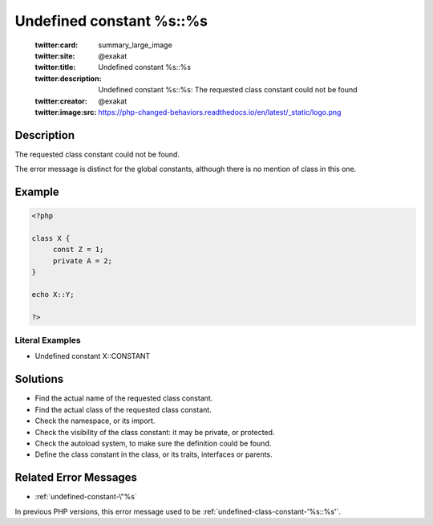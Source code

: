 .. _undefined-constant-%s::%s:

Undefined constant %s::%s
-------------------------
 
	.. meta::
		:description:
			Undefined constant %s::%s: The requested class constant could not be found.

	    :og:image: https://php-changed-behaviors.readthedocs.io/en/latest/_static/logo.png
		:og:type: article
		:og:title: Undefined constant %s::%s
		:og:description: The requested class constant could not be found
		:og:url: https://php-errors.readthedocs.io/en/latest/messages/undefined-constant-%25s%3A%3A%25s.html
	    :og:locale: en

	:twitter:card: summary_large_image
	:twitter:site: @exakat
	:twitter:title: Undefined constant %s::%s
	:twitter:description: Undefined constant %s::%s: The requested class constant could not be found
	:twitter:creator: @exakat
	:twitter:image:src: https://php-changed-behaviors.readthedocs.io/en/latest/_static/logo.png
Description
___________
 
The requested class constant could not be found.

The error message is distinct for the global constants, although there is no mention of class in this one.

Example
_______

.. code-block:: php

   <?php
   
   class X {
   	const Z = 1;
   	private A = 2;
   }
   
   echo X::Y; 
   
   ?>


Literal Examples
****************
+ Undefined constant X::CONSTANT

Solutions
_________

+ Find the actual name of the requested class constant.
+ Find the actual class of the requested class constant.
+ Check the namespace, or its import.
+ Check the visibility of the class constant: it may be private, or protected.
+ Check the autoload system, to make sure the definition could be found.
+ Define the class constant in the class, or its traits, interfaces or parents.

Related Error Messages
______________________

+ :ref:`undefined-constant-\"%s`


In previous PHP versions, this error message used to be :ref:`undefined-class-constant-'%s::%s'`.

